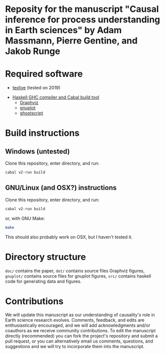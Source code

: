 * Reposity for the manuscript "Causal inference for process understanding in Earth sciences" by Adam Massmann, Pierre Gentine, and Jakob Runge

* Required software

   - [[https://www.tug.org/texlive/][texlive]] (tested on 2019)
  -  [[https://www.haskell.org/downloads/#minimal][Haskell GHC compiler and Cabal build tool]]
   - [[https://www.graphviz.org/][Graphviz]]
   - [[http://www.gnuplot.info/][gnuplot]]
   - [[https://www.ghostscript.com/][ghostscript]]

* Build instructions
** Windows (untested)

   Clone this repository, enter directory, and run:

   #+BEGIN_SRC bash
   cabal v2-run build
   #+END_SRC

** GNU/Linux (and OSX?) instructions

   Clone this repository, enter directory, and run:

   #+BEGIN_SRC bash
   cabal v2-run build
   #+END_SRC

   or, with GNU Make:

   #+BEGIN_SRC bash
   make
   #+END_SRC

   This should also probably work on OSX, but I haven't tested it.

* Directory structure
  ~doc/~ contains the paper, ~dot/~ contains source files Graphviz
  figures, ~gnuplot/~ contains source files for gnuplot figures,
  ~src/~ contains haskell code for generating data and figures.

* Contributions

We will update this manuscript as our understanding of causality's
role in Earth science research evolves. Comments, feedback, and edits
are enthusiastically encouraged, and we will add acknowledgments
and/or coauthors as we receive community contributions. To edit the
manuscript directly (recommended) you can fork the project's
repository and submit a pull request, or you can alternatively email
us comments, questions, and suggestions and we will try to incorporate
them into the manuscript.
